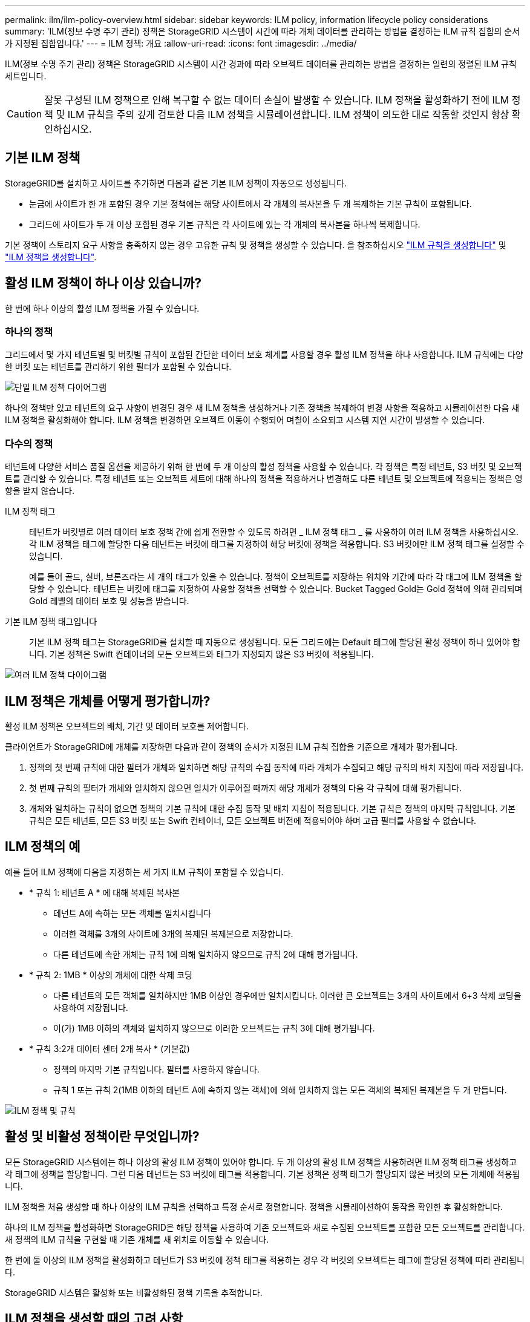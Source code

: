 ---
permalink: ilm/ilm-policy-overview.html 
sidebar: sidebar 
keywords: ILM policy, information lifecycle policy considerations 
summary: 'ILM(정보 수명 주기 관리) 정책은 StorageGRID 시스템이 시간에 따라 개체 데이터를 관리하는 방법을 결정하는 ILM 규칙 집합의 순서가 지정된 집합입니다.' 
---
= ILM 정책: 개요
:allow-uri-read: 
:icons: font
:imagesdir: ../media/


[role="lead"]
ILM(정보 수명 주기 관리) 정책은 StorageGRID 시스템이 시간 경과에 따라 오브젝트 데이터를 관리하는 방법을 결정하는 일련의 정렬된 ILM 규칙 세트입니다.


CAUTION: 잘못 구성된 ILM 정책으로 인해 복구할 수 없는 데이터 손실이 발생할 수 있습니다. ILM 정책을 활성화하기 전에 ILM 정책 및 ILM 규칙을 주의 깊게 검토한 다음 ILM 정책을 시뮬레이션합니다. ILM 정책이 의도한 대로 작동할 것인지 항상 확인하십시오.



== 기본 ILM 정책

StorageGRID를 설치하고 사이트를 추가하면 다음과 같은 기본 ILM 정책이 자동으로 생성됩니다.

* 눈금에 사이트가 한 개 포함된 경우 기본 정책에는 해당 사이트에서 각 개체의 복사본을 두 개 복제하는 기본 규칙이 포함됩니다.
* 그리드에 사이트가 두 개 이상 포함된 경우 기본 규칙은 각 사이트에 있는 각 개체의 복사본을 하나씩 복제합니다.


기본 정책이 스토리지 요구 사항을 충족하지 않는 경우 고유한 규칙 및 정책을 생성할 수 있습니다. 을 참조하십시오 link:what-ilm-rule-is.html["ILM 규칙을 생성합니다"] 및 link:creating-ilm-policy.html["ILM 정책을 생성합니다"].



== 활성 ILM 정책이 하나 이상 있습니까?

한 번에 하나 이상의 활성 ILM 정책을 가질 수 있습니다.



=== 하나의 정책

그리드에서 몇 가지 테넌트별 및 버킷별 규칙이 포함된 간단한 데이터 보호 체계를 사용할 경우 활성 ILM 정책을 하나 사용합니다. ILM 규칙에는 다양한 버킷 또는 테넌트를 관리하기 위한 필터가 포함될 수 있습니다.

image::../media/ilm-policies-single.png[단일 ILM 정책 다이어그램]

하나의 정책만 있고 테넌트의 요구 사항이 변경된 경우 새 ILM 정책을 생성하거나 기존 정책을 복제하여 변경 사항을 적용하고 시뮬레이션한 다음 새 ILM 정책을 활성화해야 합니다. ILM 정책을 변경하면 오브젝트 이동이 수행되어 며칠이 소요되고 시스템 지연 시간이 발생할 수 있습니다.



=== 다수의 정책

테넌트에 다양한 서비스 품질 옵션을 제공하기 위해 한 번에 두 개 이상의 활성 정책을 사용할 수 있습니다. 각 정책은 특정 테넌트, S3 버킷 및 오브젝트를 관리할 수 있습니다. 특정 테넌트 또는 오브젝트 세트에 대해 하나의 정책을 적용하거나 변경해도 다른 테넌트 및 오브젝트에 적용되는 정책은 영향을 받지 않습니다.

ILM 정책 태그:: 테넌트가 버킷별로 여러 데이터 보호 정책 간에 쉽게 전환할 수 있도록 하려면 _ ILM 정책 태그 _ 를 사용하여 여러 ILM 정책을 사용하십시오. 각 ILM 정책을 태그에 할당한 다음 테넌트는 버킷에 태그를 지정하여 해당 버킷에 정책을 적용합니다. S3 버킷에만 ILM 정책 태그를 설정할 수 있습니다.
+
--
예를 들어 골드, 실버, 브론즈라는 세 개의 태그가 있을 수 있습니다. 정책이 오브젝트를 저장하는 위치와 기간에 따라 각 태그에 ILM 정책을 할당할 수 있습니다. 테넌트는 버킷에 태그를 지정하여 사용할 정책을 선택할 수 있습니다. Bucket Tagged Gold는 Gold 정책에 의해 관리되며 Gold 레벨의 데이터 보호 및 성능을 받습니다.

--
기본 ILM 정책 태그입니다:: 기본 ILM 정책 태그는 StorageGRID를 설치할 때 자동으로 생성됩니다. 모든 그리드에는 Default 태그에 할당된 활성 정책이 하나 있어야 합니다. 기본 정책은 Swift 컨테이너의 모든 오브젝트와 태그가 지정되지 않은 S3 버킷에 적용됩니다.


image::../media/ilm-policies-tags-conceptual.png[여러 ILM 정책 다이어그램]



== ILM 정책은 개체를 어떻게 평가합니까?

활성 ILM 정책은 오브젝트의 배치, 기간 및 데이터 보호를 제어합니다.

클라이언트가 StorageGRID에 개체를 저장하면 다음과 같이 정책의 순서가 지정된 ILM 규칙 집합을 기준으로 개체가 평가됩니다.

. 정책의 첫 번째 규칙에 대한 필터가 개체와 일치하면 해당 규칙의 수집 동작에 따라 개체가 수집되고 해당 규칙의 배치 지침에 따라 저장됩니다.
. 첫 번째 규칙의 필터가 개체와 일치하지 않으면 일치가 이루어질 때까지 해당 개체가 정책의 다음 각 규칙에 대해 평가됩니다.
. 개체와 일치하는 규칙이 없으면 정책의 기본 규칙에 대한 수집 동작 및 배치 지침이 적용됩니다. 기본 규칙은 정책의 마지막 규칙입니다. 기본 규칙은 모든 테넌트, 모든 S3 버킷 또는 Swift 컨테이너, 모든 오브젝트 버전에 적용되어야 하며 고급 필터를 사용할 수 없습니다.




== ILM 정책의 예

예를 들어 ILM 정책에 다음을 지정하는 세 가지 ILM 규칙이 포함될 수 있습니다.

* * 규칙 1: 테넌트 A * 에 대해 복제된 복사본
+
** 테넌트 A에 속하는 모든 객체를 일치시킵니다
** 이러한 객체를 3개의 사이트에 3개의 복제된 복제본으로 저장합니다.
** 다른 테넌트에 속한 개체는 규칙 1에 의해 일치하지 않으므로 규칙 2에 대해 평가됩니다.


* * 규칙 2: 1MB * 이상의 개체에 대한 삭제 코딩
+
** 다른 테넌트의 모든 객체를 일치하지만 1MB 이상인 경우에만 일치시킵니다. 이러한 큰 오브젝트는 3개의 사이트에서 6+3 삭제 코딩을 사용하여 저장됩니다.
** 이(가) 1MB 이하의 객체와 일치하지 않으므로 이러한 오브젝트는 규칙 3에 대해 평가됩니다.


* * 규칙 3:2개 데이터 센터 2개 복사 * (기본값)
+
** 정책의 마지막 기본 규칙입니다. 필터를 사용하지 않습니다.
** 규칙 1 또는 규칙 2(1MB 이하의 테넌트 A에 속하지 않는 객체)에 의해 일치하지 않는 모든 객체의 복제된 복제본을 두 개 만듭니다.




image::../media/ilm_policy_and_rules.png[ILM 정책 및 규칙]



== 활성 및 비활성 정책이란 무엇입니까?

모든 StorageGRID 시스템에는 하나 이상의 활성 ILM 정책이 있어야 합니다. 두 개 이상의 활성 ILM 정책을 사용하려면 ILM 정책 태그를 생성하고 각 태그에 정책을 할당합니다. 그런 다음 테넌트는 S3 버킷에 태그를 적용합니다. 기본 정책은 정책 태그가 할당되지 않은 버킷의 모든 개체에 적용됩니다.

ILM 정책을 처음 생성할 때 하나 이상의 ILM 규칙을 선택하고 특정 순서로 정렬합니다. 정책을 시뮬레이션하여 동작을 확인한 후 활성화합니다.

하나의 ILM 정책을 활성화하면 StorageGRID은 해당 정책을 사용하여 기존 오브젝트와 새로 수집된 오브젝트를 포함한 모든 오브젝트를 관리합니다. 새 정책의 ILM 규칙을 구현할 때 기존 개체를 새 위치로 이동할 수 있습니다.

한 번에 둘 이상의 ILM 정책을 활성화하고 테넌트가 S3 버킷에 정책 태그를 적용하는 경우 각 버킷의 오브젝트는 태그에 할당된 정책에 따라 관리됩니다.

StorageGRID 시스템은 활성화 또는 비활성화된 정책 기록을 추적합니다.



== ILM 정책을 생성할 때의 고려 사항

* 테스트 시스템에서는 시스템에서 제공한 정책, 베이스라인 2 복사본 정책만 사용하십시오. StorageGRID 11.6 이전 버전의 경우 이 정책의 2개 복사본 만들기 규칙은 모든 사이트가 포함된 모든 스토리지 노드 스토리지 풀을 사용합니다. StorageGRID 시스템에 사이트가 두 개 이상 있는 경우 한 개체의 복사본을 같은 사이트에 둘 수 있습니다.
+

NOTE: 모든 스토리지 노드 스토리지 풀은 StorageGRID 11.6 이하를 설치하는 동안 자동으로 생성됩니다. 최신 버전의 StorageGRID로 업그레이드하는 경우 모든 스토리지 노드 풀이 여전히 존재합니다. StorageGRID 11.7 이상을 새로 설치하는 경우 모든 스토리지 노드 풀이 생성되지 않습니다.

* 새 정책을 설계할 때는 그리드에 인제스트될 수 있는 다양한 유형의 모든 객체를 고려하십시오. 정책에 이러한 개체를 일치시키고 필요한 경우 배치할 규칙이 포함되어 있는지 확인합니다.
* ILM 정책을 최대한 단순하게 유지하십시오. 이렇게 하면 시간이 지남에 따라 StorageGRID 시스템을 변경할 때 의도된 대로 오브젝트 데이터가 보호되지 않는 잠재적으로 위험한 상황을 방지할 수 있습니다.
* 정책의 규칙이 올바른 순서로 되어 있는지 확인합니다. 정책이 활성화되면 위에서 시작하여 나열된 순서대로 새 개체와 기존 개체가 평가됩니다. 예를 들어 정책의 첫 번째 규칙이 개체와 일치하면 해당 개체는 다른 규칙에 의해 평가되지 않습니다.
* 모든 ILM 정책의 마지막 규칙은 필터를 사용할 수 없는 기본 ILM 규칙입니다. 개체가 다른 규칙과 일치하지 않으면 기본 규칙은 개체가 배치된 위치와 유지되는 기간을 제어합니다.
* 새 정책을 활성화하기 전에 정책이 기존 개체의 배치에 대해 적용하는 모든 변경 사항을 검토하십시오. 기존 오브젝트의 위치를 변경하면 새로운 배치가 평가되고 구현될 때 일시적인 리소스 문제가 발생할 수 있습니다.

